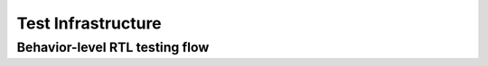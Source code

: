 Test Infrastructure
==================================================

Behavior-level RTL testing flow
----------------------------------------

